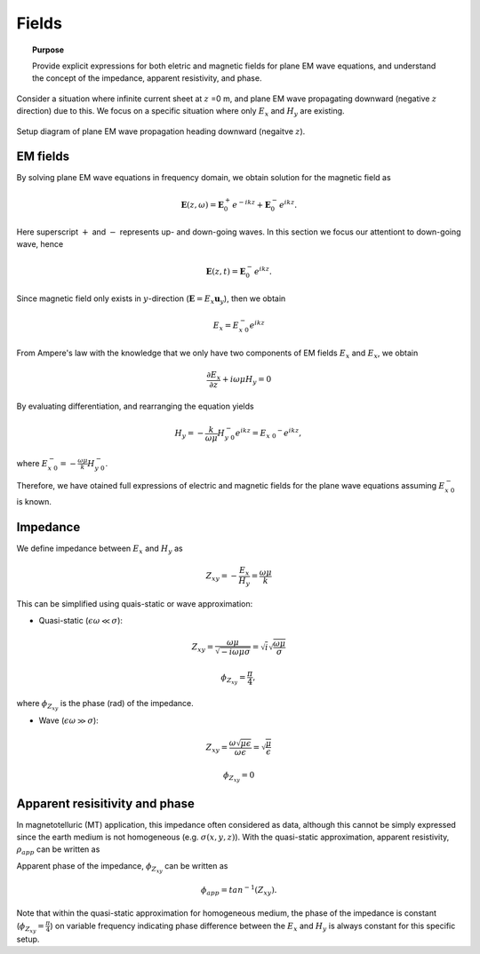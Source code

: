 .. _frequency_domain_planewave_sources_fields:

Fields
======

.. topic:: Purpose

    Provide explicit expressions for both eletric and magnetic fields for plane EM wave equations, and understand the concept of the impedance, apparent resistivity, and phase.

Consider a situation where infinite current sheet at :math:`z` =0 m, and plane EM wave propagating downward (negative :math:`z` direction) due to this. We focus on a specific situation where only :math:`E_x` and :math:`H_y` are existing.

.. figure:: images/planewavedown.png
   :align: center
   :scale: 60%
   :name: planewavedown

   Setup diagram of plane EM wave propagation heading downward (negaitve :math:`z`).

EM fields
^^^^^^^^^

By solving plane EM wave equations in frequency domain, we obtain solution for the magnetic field as

.. math:: \mathbf{E} (z,\omega) = \mathbf{E}_0^+ e^{-ikz} + \mathbf{E}_0^-  e^{ikz}.

Here superscript :math:`+` and :math:`-` represents up- and down-going waves. In this section we focus our attentiont to down-going wave, hence

.. math:: \mathbf{E} (z,t) = \mathbf{E}_0^- e^{ikz}.

Since magnetic field only exists in :math:`y`-direction (:math:`\mathbf{E} = E_x \mathbf{u}_y`), then we obtain

.. math:: E_x = E_{x \ 0}^{-} e^{ikz}

From Ampere's law with the knowledge that we only have two components of EM fields :math:`E_x` and :math:`E_x`, we obtain

.. math::
  \frac{\partial E_x}{\partial z} + i \omega \mu H_y = 0

By evaluating differentiation, and rearranging the equation yields

.. math::
  H_y = - \frac{k}{\omega \mu} H_{y \ 0}^{-} e^{ikz} = E_{x \ 0} ^{-} e^{ikz},

where :math:`E_{x \ 0}^{-} = - \frac{\omega \mu}{k} H_{y \ 0}^{-}`.

Therefore, we have otained full expressions of electric and magnetic fields for the plane wave equations assuming :math:`E_{x \ 0}^{-}` is known.

.. math::
	\mathbf{E} = E_x \mathbf{u}_x = E_{x \ 0}^{-} e^{ikz} \mathbf{u}_x
	:label: FDplaneEx

.. math::
	\mathbf{H} = H_y \mathbf{u}_y = -\frac{k}{\omega \mu} E_{x \ 0}^{-} e^{ikz} \mathbf{u}_y
	:label: FDplaneHy

Impedance
^^^^^^^^^

We define impedance between :math:`E_x` and :math:`H_y` as

.. math::
	Z_{xy} = -\frac{E_x}{H_y} = \frac{\omega \mu}{k}

This can be simplified using quais-static or wave approximation:

- Quasi-static (:math:`\epsilon \omega \ll \sigma`):

.. math::
    Z_{xy} = \frac{\omega \mu}{\sqrt{-i\omega\mu\sigma}}
    = \sqrt{i} \sqrt{\frac{\omega \mu}{\sigma}}

.. math::
    \phi_{Z_{xy}} = \frac{\pi}{4},

where :math:`\phi_{Z_{xy}}` is the phase (rad) of the impedance.

- Wave (:math:`\epsilon \omega \gg \sigma`):

.. math::
    Z_{xy} = \frac{\omega \sqrt{\mu\epsilon}}{\omega \epsilon}
    = \sqrt{\frac{\mu}{\epsilon}}

.. math::
    \phi_{Z_{xy}} = 0


Apparent resisitivity and phase
^^^^^^^^^^^^^^^^^^^^^^^^^^^^^^^

In magnetotelluric (MT) application, this impedance often considered as data, although this cannot be simply expressed since the earth medium is not homogeneous (e.g. :math:`\sigma(x, y, z)`). With the quasi-static approximation, apparent resistivity, :math:`\rho_{app}` can be written as

.. math::
    \rho_{app} = \frac{1}{\sigma}_{app} = \frac{|Z_{xy}|^2}{\omega \mu}
    :label: apparent_res

Apparent phase of the impedance, :math:`\phi_{Z_{xy}}` can be written as

.. math::
	\phi_{app} = tan^{-1} (Z_{xy}).

Note that within the quasi-static approximation for homogeneous medium, the phase of the impedance is constant (:math:`\phi_{Z_{xy}}=\frac{\pi}{4}`) on variable frequency indicating phase difference between the :math:`E_x` and :math:`H_y` is always constant for this specific setup.

.. todo::
    Add description for polarization ellipse

.. Dummy
.. .. math::
..  \frac{\partial H_y}{\partial z} + (\sigma+i \omega \epsilon) E_x = 0

.. .. math::
..   E_x = -\frac{i k}{(\sigma+i \omega \epsilon)} H_{y \ 0}^{-} e^{ikz} = H_{y \ 0} ^{-} e^{ikz},

.. .. math::
..   \mathbf{H} = H_y \mathbf{u}_y = E_{x \ 0}^{-} e^{ikz} \mathbf{u}_y
..   :label: FDplaneHy

.. .. math::
..   \mathbf{E} = E_x \mathbf{u}_x = -\frac{i k}{(\sigma+i \omega \epsilon)} H_{y \ 0}^{-} e^{ikz} \mathbf{u}_x
..   :label: FDplaneEx
